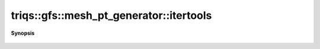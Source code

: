 ..
   Generated automatically by cpp2rst

.. highlight:: c
.. role:: red
.. role:: green
.. role:: param
.. role:: cppbrief


.. _mesh_pt_generator_itertools:

triqs::gfs::mesh_pt_generator::itertools
========================================


**Synopsis**

 .. rst-class:: cppsynopsis

    1. |  :red:`itertools` ()